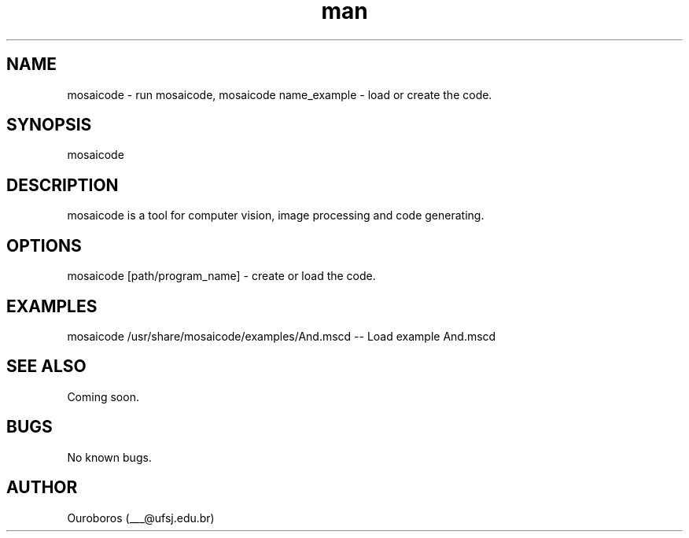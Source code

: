 .\" Manpage for Mosaicode.
.\" Contact ___@ufsj.edu.br to correct errors or typos.
.TH man 1 "21 October 2016" "1.0a7" "Mosaicode man page"
.SH NAME
mosaicode - run mosaicode, mosaicode name_example - load or create the code.
.SH SYNOPSIS
mosaicode
.SH DESCRIPTION
mosaicode is a tool for computer vision, image processing and code generating.
.SH OPTIONS
mosaicode [path/program_name] - create or load the code.
.SH EXAMPLES
mosaicode /usr/share/mosaicode/examples/And.mscd -- Load example And.mscd
.SH SEE ALSO
Coming soon.
.SH BUGS
No known bugs.
.SH AUTHOR
Ouroboros (___@ufsj.edu.br)
